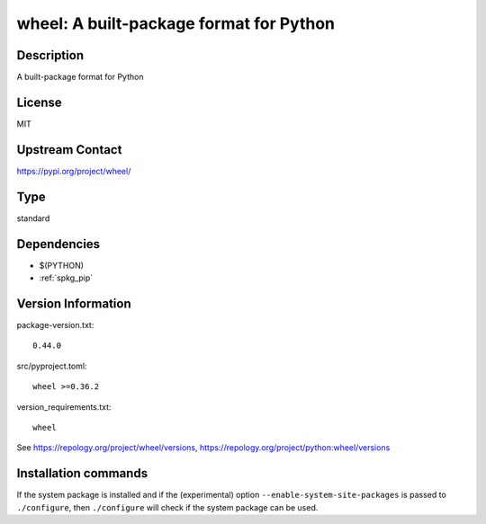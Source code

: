 .. _spkg_wheel:

wheel: A built-package format for Python
========================================

Description
-----------

A built-package format for Python

License
-------

MIT

Upstream Contact
----------------

https://pypi.org/project/wheel/



Type
----

standard


Dependencies
------------

- $(PYTHON)
- :ref:`spkg_pip`

Version Information
-------------------

package-version.txt::

    0.44.0

src/pyproject.toml::

    wheel >=0.36.2

version_requirements.txt::

    wheel

See https://repology.org/project/wheel/versions, https://repology.org/project/python:wheel/versions

Installation commands
---------------------

.. tab:: PyPI:

   .. CODE-BLOCK:: bash

       $ pip install wheel\>=0.36.2

.. tab:: Sage distribution:

   .. CODE-BLOCK:: bash

       $ sage -i wheel

.. tab:: Arch Linux:

   .. CODE-BLOCK:: bash

       $ sudo pacman -S python-wheel

.. tab:: conda-forge:

   .. CODE-BLOCK:: bash

       $ conda install wheel

.. tab:: Debian/Ubuntu:

   .. CODE-BLOCK:: bash

       $ sudo apt-get install python3-wheel

.. tab:: Fedora/Redhat/CentOS:

   .. CODE-BLOCK:: bash

       $ sudo dnf install python3-wheel

.. tab:: Gentoo Linux:

   .. CODE-BLOCK:: bash

       $ sudo emerge dev-python/wheel

.. tab:: MacPorts:

   .. CODE-BLOCK:: bash

       $ sudo port install py-wheel

.. tab:: openSUSE:

   .. CODE-BLOCK:: bash

       $ sudo zypper install python3-wheel

.. tab:: Void Linux:

   .. CODE-BLOCK:: bash

       $ sudo xbps-install python3-wheel


If the system package is installed and if the (experimental) option
``--enable-system-site-packages`` is passed to ``./configure``, then 
``./configure`` will check if the system package can be used.
